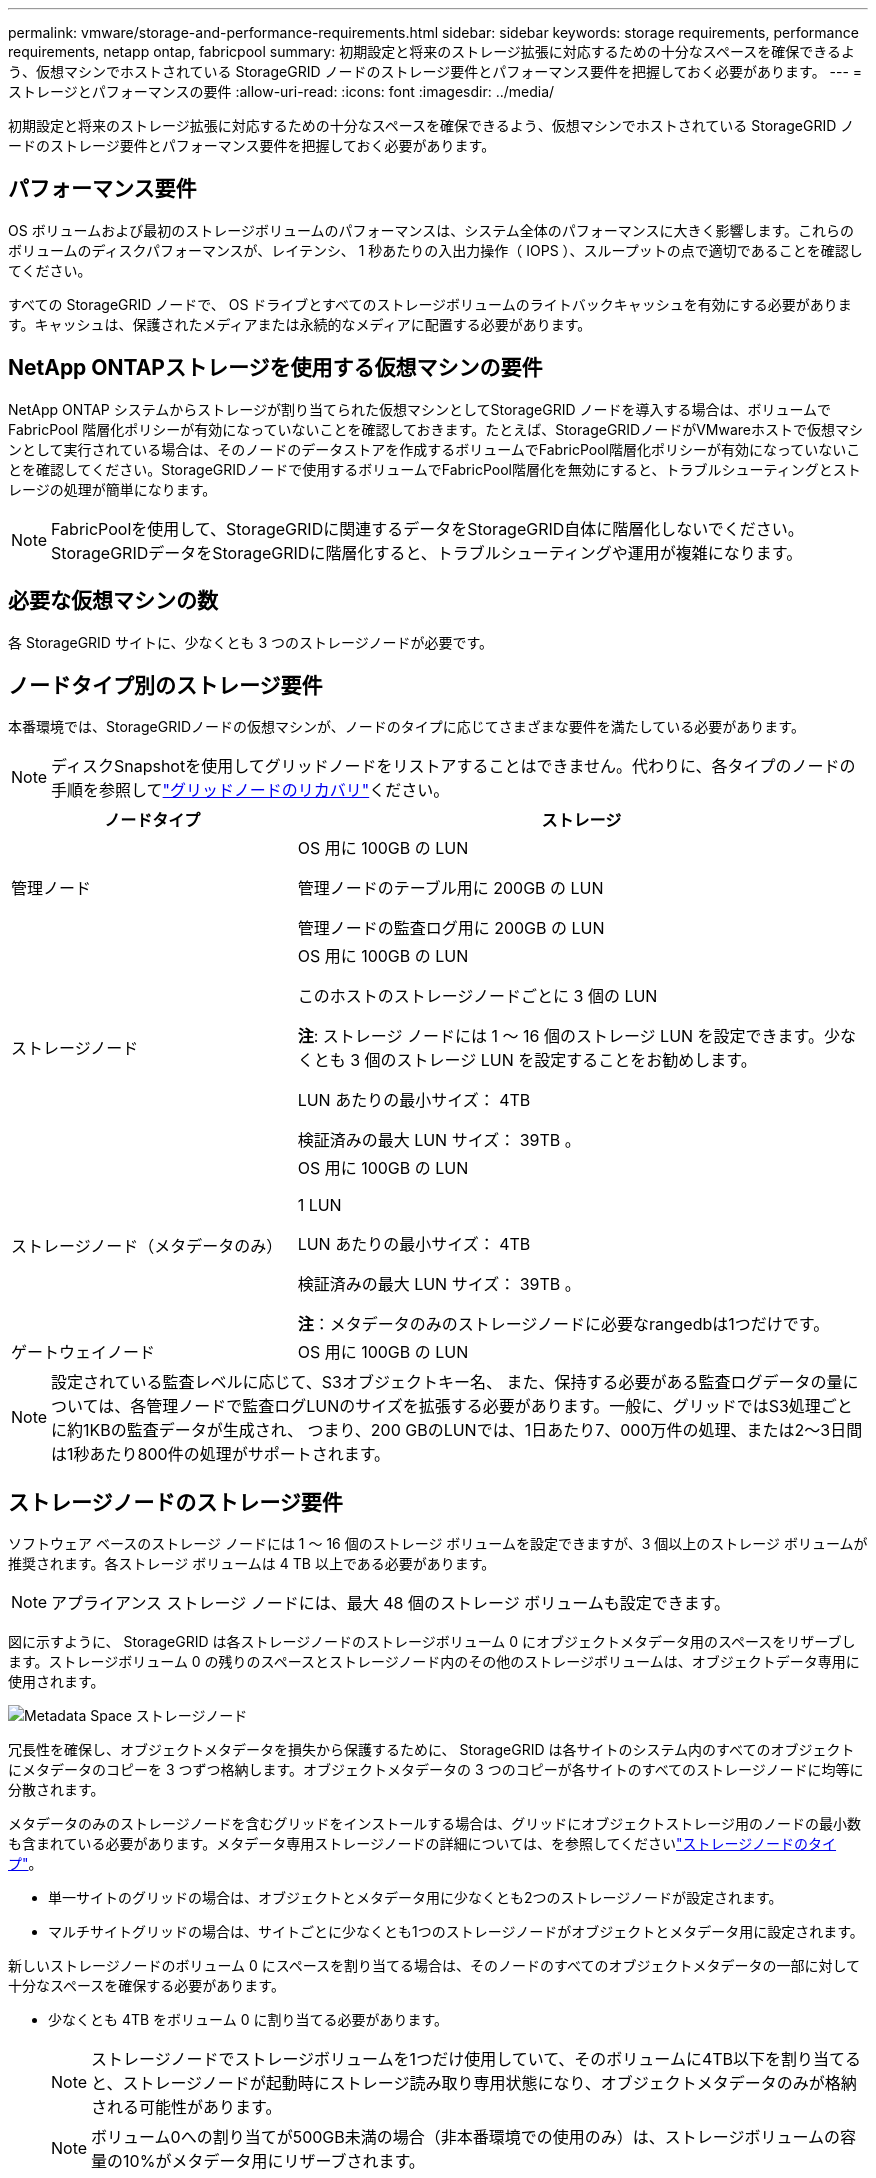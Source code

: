 ---
permalink: vmware/storage-and-performance-requirements.html 
sidebar: sidebar 
keywords: storage requirements, performance requirements, netapp ontap, fabricpool 
summary: 初期設定と将来のストレージ拡張に対応するための十分なスペースを確保できるよう、仮想マシンでホストされている StorageGRID ノードのストレージ要件とパフォーマンス要件を把握しておく必要があります。 
---
= ストレージとパフォーマンスの要件
:allow-uri-read: 
:icons: font
:imagesdir: ../media/


[role="lead"]
初期設定と将来のストレージ拡張に対応するための十分なスペースを確保できるよう、仮想マシンでホストされている StorageGRID ノードのストレージ要件とパフォーマンス要件を把握しておく必要があります。



== パフォーマンス要件

OS ボリュームおよび最初のストレージボリュームのパフォーマンスは、システム全体のパフォーマンスに大きく影響します。これらのボリュームのディスクパフォーマンスが、レイテンシ、 1 秒あたりの入出力操作（ IOPS ）、スループットの点で適切であることを確認してください。

すべての StorageGRID ノードで、 OS ドライブとすべてのストレージボリュームのライトバックキャッシュを有効にする必要があります。キャッシュは、保護されたメディアまたは永続的なメディアに配置する必要があります。



== NetApp ONTAPストレージを使用する仮想マシンの要件

NetApp ONTAP システムからストレージが割り当てられた仮想マシンとしてStorageGRID ノードを導入する場合は、ボリュームでFabricPool 階層化ポリシーが有効になっていないことを確認しておきます。たとえば、StorageGRIDノードがVMwareホストで仮想マシンとして実行されている場合は、そのノードのデータストアを作成するボリュームでFabricPool階層化ポリシーが有効になっていないことを確認してください。StorageGRIDノードで使用するボリュームでFabricPool階層化を無効にすると、トラブルシューティングとストレージの処理が簡単になります。


NOTE: FabricPoolを使用して、StorageGRIDに関連するデータをStorageGRID自体に階層化しないでください。StorageGRIDデータをStorageGRIDに階層化すると、トラブルシューティングや運用が複雑になります。



== 必要な仮想マシンの数

各 StorageGRID サイトに、少なくとも 3 つのストレージノードが必要です。



== ノードタイプ別のストレージ要件

本番環境では、StorageGRIDノードの仮想マシンが、ノードのタイプに応じてさまざまな要件を満たしている必要があります。


NOTE: ディスクSnapshotを使用してグリッドノードをリストアすることはできません。代わりに、各タイプのノードの手順を参照してlink:../maintain/warnings-and-considerations-for-grid-node-recovery.html["グリッドノードのリカバリ"]ください。

[cols="1a,2a"]
|===
| ノードタイプ | ストレージ 


 a| 
管理ノード
 a| 
OS 用に 100GB の LUN

管理ノードのテーブル用に 200GB の LUN

管理ノードの監査ログ用に 200GB の LUN



 a| 
ストレージノード
 a| 
OS 用に 100GB の LUN

このホストのストレージノードごとに 3 個の LUN

*注*: ストレージ ノードには 1 ～ 16 個のストレージ LUN を設定できます。少なくとも 3 個のストレージ LUN を設定することをお勧めします。

LUN あたりの最小サイズ： 4TB

検証済みの最大 LUN サイズ： 39TB 。



 a| 
ストレージノード（メタデータのみ）
 a| 
OS 用に 100GB の LUN

1 LUN

LUN あたりの最小サイズ： 4TB

検証済みの最大 LUN サイズ： 39TB 。

*注*：メタデータのみのストレージノードに必要なrangedbは1つだけです。



 a| 
ゲートウェイノード
 a| 
OS 用に 100GB の LUN

|===

NOTE: 設定されている監査レベルに応じて、S3オブジェクトキー名、 また、保持する必要がある監査ログデータの量については、各管理ノードで監査ログLUNのサイズを拡張する必要があります。一般に、グリッドではS3処理ごとに約1KBの監査データが生成され、 つまり、200 GBのLUNでは、1日あたり7、000万件の処理、または2～3日間は1秒あたり800件の処理がサポートされます。



== ストレージノードのストレージ要件

ソフトウェア ベースのストレージ ノードには 1 ～ 16 個のストレージ ボリュームを設定できますが、3 個以上のストレージ ボリュームが推奨されます。各ストレージ ボリュームは 4 TB 以上である必要があります。


NOTE: アプライアンス ストレージ ノードには、最大 48 個のストレージ ボリュームも設定できます。

図に示すように、 StorageGRID は各ストレージノードのストレージボリューム 0 にオブジェクトメタデータ用のスペースをリザーブします。ストレージボリューム 0 の残りのスペースとストレージノード内のその他のストレージボリュームは、オブジェクトデータ専用に使用されます。

image::../media/metadata_space_storage_node.png[Metadata Space ストレージノード]

冗長性を確保し、オブジェクトメタデータを損失から保護するために、 StorageGRID は各サイトのシステム内のすべてのオブジェクトにメタデータのコピーを 3 つずつ格納します。オブジェクトメタデータの 3 つのコピーが各サイトのすべてのストレージノードに均等に分散されます。

メタデータのみのストレージノードを含むグリッドをインストールする場合は、グリッドにオブジェクトストレージ用のノードの最小数も含まれている必要があります。メタデータ専用ストレージノードの詳細については、を参照してくださいlink:../primer/what-storage-node-is.html#types-of-storage-nodes["ストレージノードのタイプ"]。

* 単一サイトのグリッドの場合は、オブジェクトとメタデータ用に少なくとも2つのストレージノードが設定されます。
* マルチサイトグリッドの場合は、サイトごとに少なくとも1つのストレージノードがオブジェクトとメタデータ用に設定されます。


新しいストレージノードのボリューム 0 にスペースを割り当てる場合は、そのノードのすべてのオブジェクトメタデータの一部に対して十分なスペースを確保する必要があります。

* 少なくとも 4TB をボリューム 0 に割り当てる必要があります。
+

NOTE: ストレージノードでストレージボリュームを1つだけ使用していて、そのボリュームに4TB以下を割り当てると、ストレージノードが起動時にストレージ読み取り専用状態になり、オブジェクトメタデータのみが格納される可能性があります。

+

NOTE: ボリューム0への割り当てが500GB未満の場合（非本番環境での使用のみ）は、ストレージボリュームの容量の10%がメタデータ用にリザーブされます。

* ソフトウェアベースのメタデータのみのノードリソースは、既存のストレージノードリソースと一致している必要があります。例：
+
** 既存のStorageGRIDサイトでSG6000またはSG6100アプライアンスを使用している場合は、ソフトウェアベースのメタデータのみのノードが次の最小要件を満たしている必要があります。
+
*** 128GBのRAM
*** 8コアCPU
*** 8TB SSDまたはCassandraデータベース用同等のストレージ（rangedb/0）


** 既存のStorageGRIDサイトで、24GBのRAM、8コアCPU、3TBまたは4TBのメタデータストレージを搭載した仮想ストレージノードを使用している場合は、ソフトウェアベースのメタデータ専用ノードで同様のリソース（24GBのRAM、8コアCPU、4TBのメタデータストレージ（rangedb/0）を使用する必要があります。
+
新しいStorageGRIDサイトを追加するときは、新しいサイトの総メタデータ容量が少なくとも既存のStorageGRIDサイトと一致し、新しいサイトのリソースが既存のStorageGRIDサイトのストレージノードと一致している必要があります。



* 新しいシステム（StorageGRID 11.6以降）をインストールし、各ストレージノードに128GB以上のRAMがある場合は、8TB以上をボリューム0に割り当てます。ボリューム 0 に大きな値を設定すると、各ストレージノードでメタデータに使用できるスペースが増加する可能性があります。
* サイトに複数のストレージノードを設定する場合は、可能であればボリューム 0 にも同じ設定を使用します。サイトにサイズが異なるストレージノードがある場合、ボリューム 0 が最も小さいストレージノードがそのサイトのメタデータ容量を決定します。


詳細については、を参照してくださいlink:../admin/managing-object-metadata-storage.html["オブジェクトメタデータストレージを管理する"]。
